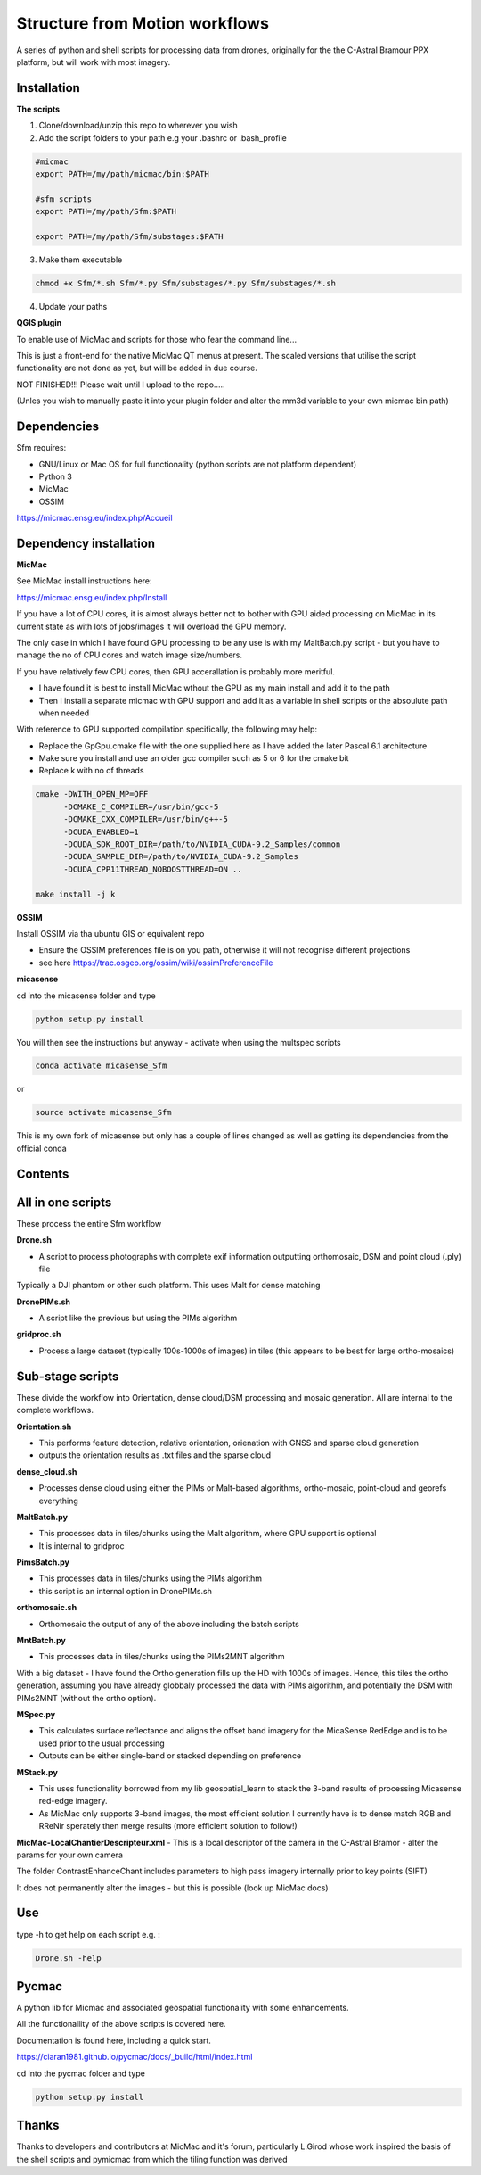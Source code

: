 .. -*- mode: rst -*-

Structure from Motion workflows
============

A series of python and shell scripts for processing data from drones, originally for the the C-Astral Bramour PPX platform, but will work with most imagery.

Installation
~~~~~~~~~~~~~~~~~


**The scripts**

1. Clone/download/unzip this repo to wherever you wish

2. Add the script folders to your path e.g your .bashrc or .bash_profile

.. code-block:: bash
    
    #micmac
    export PATH=/my/path/micmac/bin:$PATH
    
    #sfm scripts
    export PATH=/my/path/Sfm:$PATH
    
    export PATH=/my/path/Sfm/substages:$PATH
    
3. Make them executable

.. code-block:: bash
   
   chmod +x Sfm/*.sh Sfm/*.py Sfm/substages/*.py Sfm/substages/*.sh

4. Update your paths

.. code-block:: bash
    . ~/.bashrc

**QGIS plugin**

To enable use of MicMac and scripts for those who fear the command line...

This is just a front-end for the native MicMac QT menus at present. The scaled versions that utilise the script functionality are not done as yet, but will be added in due course. 

NOT FINISHED!!! Please wait until I upload to the repo.....

(Unles you wish to manually paste it into your plugin folder and alter the mm3d variable to your own micmac bin path)


Dependencies
~~~~~~~~~~~~

Sfm requires:

- GNU/Linux or Mac OS for full functionality (python scripts are not platform dependent)

- Python 3

- MicMac

- OSSIM


https://micmac.ensg.eu/index.php/Accueil

Dependency installation
~~~~~~~~~~~~~~~~~

**MicMac**

See MicMac install instructions here:

https://micmac.ensg.eu/index.php/Install

If you have a lot of CPU cores, it is almost always better not to bother with GPU aided processing on MicMac in its current state as with lots of jobs/images it will overload the GPU memory.

The only case in which I have found GPU processing to be any use is with my MaltBatch.py script - but you have to manage the no of CPU cores and watch image size/numbers.

If you have relatively few CPU cores, then GPU accerallation is probably more meritful.  

- I have found it is best to install MicMac wthout the GPU as my main install and add it to the path 

- Then I install a separate micmac with GPU support and add it as a variable in shell scripts or the absoulute path when needed

With reference to GPU supported compilation specifically, the following may help:

- Replace the GpGpu.cmake file with the one supplied here as I have added the later Pascal 6.1 architecture

- Make sure you install and use an older gcc compiler such as 5 or 6 for the cmake bit

- Replace k with no of threads 

.. code-block:: bash
    
    cmake -DWITH_OPEN_MP=OFF
          -DCMAKE_C_COMPILER=/usr/bin/gcc-5
          -DCMAKE_CXX_COMPILER=/usr/bin/g++-5
          -DCUDA_ENABLED=1
          -DCUDA_SDK_ROOT_DIR=/path/to/NVIDIA_CUDA-9.2_Samples/common 
          -DCUDA_SAMPLE_DIR=/path/to/NVIDIA_CUDA-9.2_Samples 
          -DCUDA_CPP11THREAD_NOBOOSTTHREAD=ON ..

    make install -j k

**OSSIM**

Install OSSIM via tha ubuntu GIS or equivalent repo 

- Ensure the OSSIM preferences file is on you path, otherwise it will not recognise different projections

- see here https://trac.osgeo.org/ossim/wiki/ossimPreferenceFile

**micasense**

cd into the micasense folder and type 

.. code-block:: python

    python setup.py install
    
You will then see the instructions but anyway - activate when using the multspec scripts

.. code-block:: bash

    conda activate micasense_Sfm
or

.. code-block:: bash

    source activate micasense_Sfm
    
This is my own fork of micasense but only has a couple of lines changed as well as getting its dependencies from the official conda


Contents
~~~~~~~~~~~~~~~~~

All in one scripts
~~~~~~~~~~~~~~~~~~

These process the entire Sfm workflow

**Drone.sh**

- A script to process photographs with complete exif information outputting orthomosaic, DSM and point cloud (.ply) file
Typically a DJI phantom or other such platform. This uses Malt for dense matching

**DronePIMs.sh**

- A script like the previous but using the PIMs algorithm


**gridproc.sh**

- Process a large dataset (typically 100s-1000s of images) in tiles (this appears to be best for large ortho-mosaics)


Sub-stage scripts
~~~~~~~~~~~~~~~~~

These divide the workflow into Orientation, dense cloud/DSM processing and mosaic generation. 
All are internal to the complete workflows.


**Orientation.sh**

- This performs feature detection, relative orientation, orienation with GNSS and sparse cloud generation

- outputs the orientation results as .txt files and the sparse cloud 

**dense_cloud.sh**

- Processes dense cloud using either the PIMs or Malt-based algorithms, ortho-mosaic, point-cloud and georefs everything

**MaltBatch.py**

- This processes data in tiles/chunks using the Malt algorithm, where GPU support is optional

- It is internal to gridproc

**PimsBatch.py**

- This processes data in tiles/chunks using the PIMs algorithm

- this script is an internal option in DronePIMs.sh

**orthomosaic.sh**

- Orthomosaic the output of any of the above including the batch scripts

**MntBatch.py**

- This processes data in tiles/chunks using the PIMs2MNT algorithm

With a big dataset - I have found the Ortho generation fills up the HD with 1000s of images.
Hence, this tiles the ortho generation, assuming you have already globbaly processed the data with PIMs algorithm, and potentially the DSM with PIMs2MNT (without the ortho option).

**MSpec.py**

- This calculates surface reflectance and aligns the offset band imagery for the MicaSense RedEdge and is to be used prior to the usual processing

- Outputs can be either single-band or stacked depending on preference


**MStack.py**

- This uses functionality borrowed from my lib geospatial_learn to stack the 3-band results of processing Micasense red-edge imagery. 
- As MicMac only supports 3-band images, the most efficient solution I currently have is to dense match RGB and RReNir sperately then merge results (more efficient solution to follow!)


**MicMac-LocalChantierDescripteur.xml**
- This is a local descriptor of the camera in the C-Astral Bramor - alter the params for your own camera

The folder ContrastEnhanceChant includes parameters to high pass imagery internally prior to key points (SIFT)

It does not permanently alter the images - but this is possible (look up MicMac docs)

Use
~~~~~~~~~~~~~~~~~

type -h to get help on each script e.g. :

.. code-block:: bash

   Drone.sh -help

Pycmac
~~~~~~~~

A python lib for Micmac and associated geospatial functionality with some enhancements.

All the functionallity of the above scripts is covered here.  

Documentation is found here, including a quick start. 


https://ciaran1981.github.io/pycmac/docs/_build/html/index.html

cd into the pycmac folder and type 

.. code-block:: python

    python setup.py install



Thanks
~~~~~~~~~~~~~~~~~


Thanks to developers and contributors at MicMac and it's forum, particularly L.Girod whose work inspired the basis of the shell scripts and pymicmac from which the tiling function was derived
